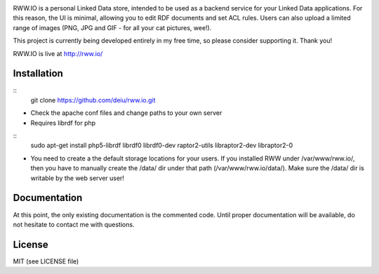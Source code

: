 .. image:: http://fcns.eu/rww-logo.png
  :alt: RWW.IO
    :align: right

RWW.IO is a personal Linked Data store, intended to be used as a backend service for your Linked Data applications. For this reason, the UI is minimal, allowing you to edit RDF documents and set ACL rules. Users can also upload a limited range of images (PNG, JPG and GIF - for all your cat pictures, wee!).

This project is currently being developed entirely in my free time, so please consider supporting it. Thank you!

RWW.IO is live at http://rww.io/

Installation 
------------

:: 
    git clone https://github.com/deiu/rww.io.git



- Check the apache conf files and change paths to your own server

- Requires librdf for php
::
    sudo apt-get install php5-librdf librdf0 librdf0-dev raptor2-utils libraptor2-dev libraptor2-0

- You need to create a the default storage locations for your users. If you installed RWW under /var/www/rww.io/, then you have to manually create the /data/ dir under that path (/var/www/rww.io/data/). Make sure the /data/ dir is writable by the web server user!


Documentation
-------------

At this point, the only existing documentation is the commented code. Until proper documentation will be available, do not hesitate to contact me with questions.


License
-------
MIT (see LICENSE file)






